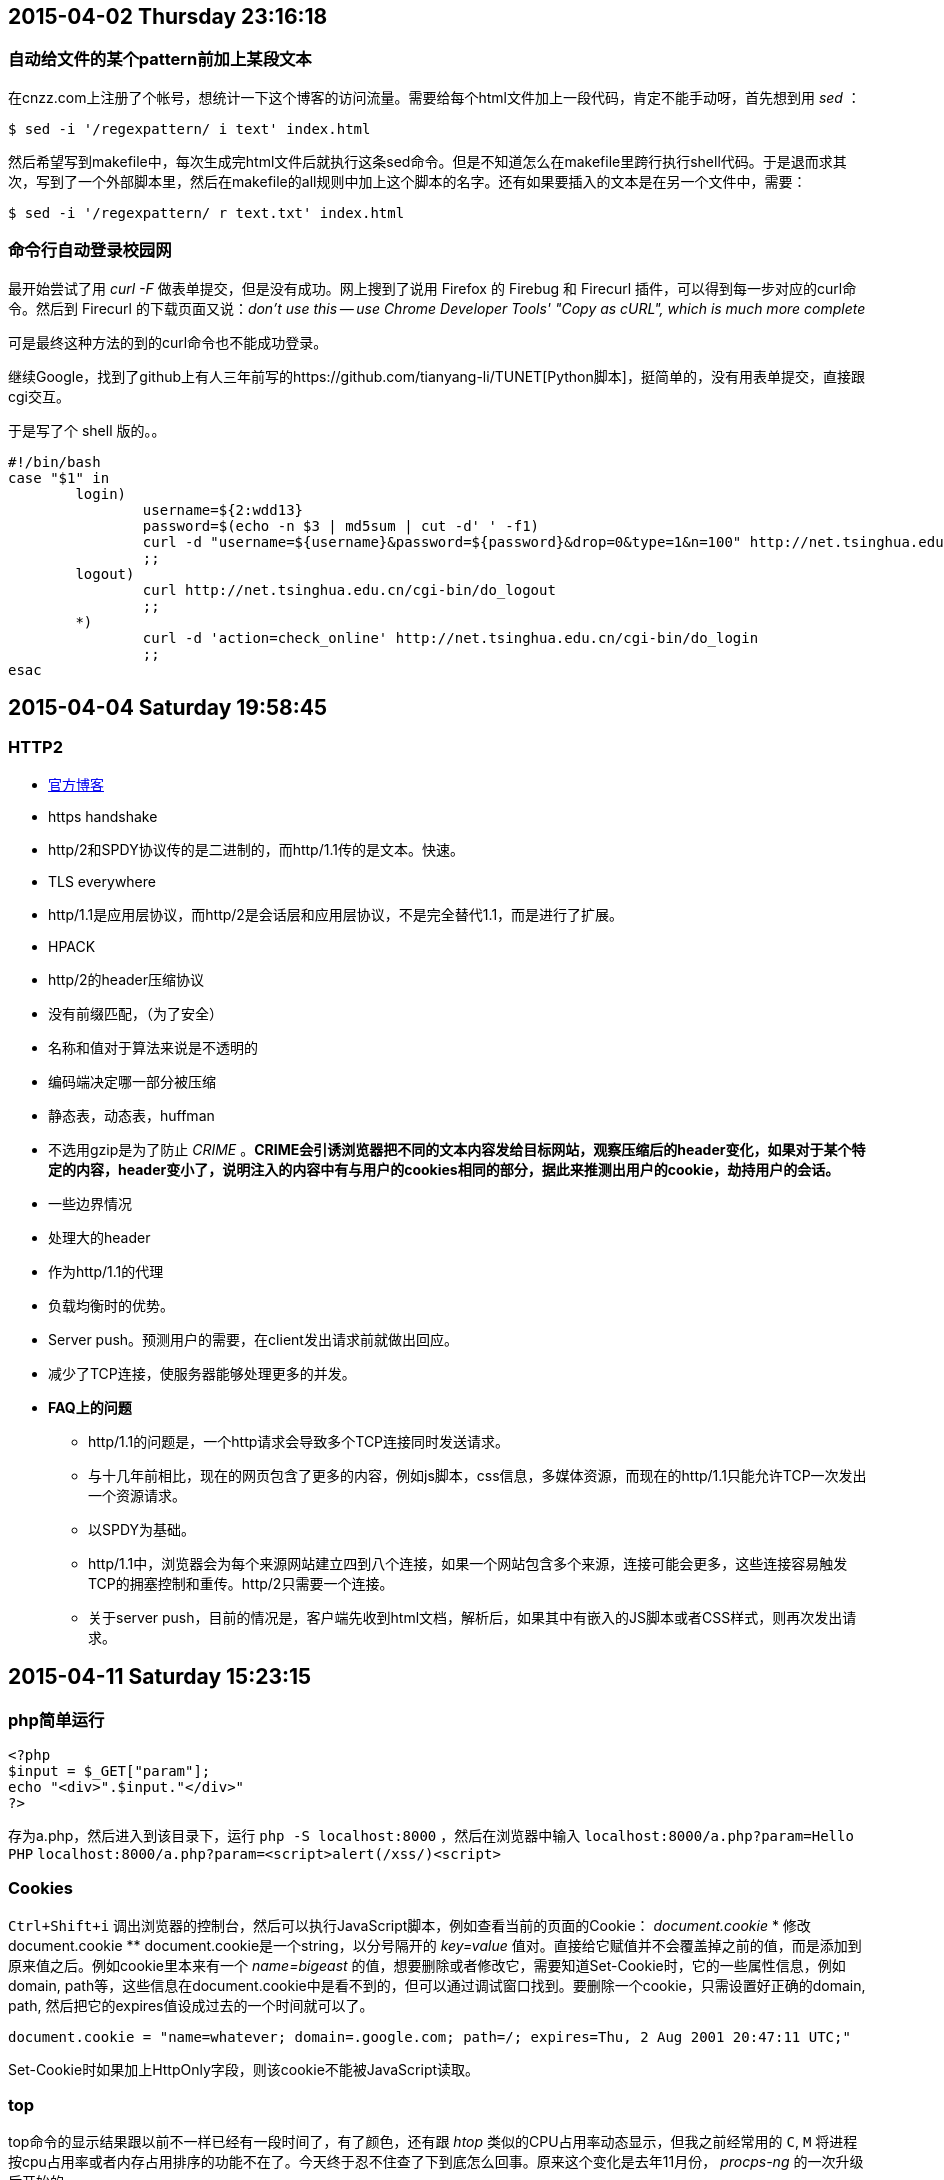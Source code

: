 == 2015-04-02 Thursday 23:16:18
=== 自动给文件的某个pattern前加上某段文本
在cnzz.com上注册了个帐号，想统计一下这个博客的访问流量。需要给每个html文件加上一段代码，肯定不能手动呀，首先想到用 _sed_ ：

[source, bash]
$ sed -i '/regexpattern/ i text' index.html

然后希望写到makefile中，每次生成完html文件后就执行这条sed命令。但是不知道怎么在makefile里跨行执行shell代码。于是退而求其次，写到了一个外部脚本里，然后在makefile的all规则中加上这个脚本的名字。还有如果要插入的文本是在另一个文件中，需要：

[source, bash]
$ sed -i '/regexpattern/ r text.txt' index.html

=== 命令行自动登录校园网
最开始尝试了用 _curl -F_ 做表单提交，但是没有成功。网上搜到了说用 Firefox 的 Firebug 和 Firecurl 插件，可以得到每一步对应的curl命令。然后到 Firecurl 的下载页面又说：_don't use this -- use Chrome Developer Tools' "Copy as cURL", which is much more complete_

可是最终这种方法的到的curl命令也不能成功登录。

继续Google，找到了github上有人三年前写的https://github.com/tianyang-li/TUNET[Python脚本]，挺简单的，没有用表单提交，直接跟cgi交互。

于是写了个 shell 版的。。
[source, bash]
#!/bin/bash
case "$1" in
	login)
		username=${2:wdd13}
		password=$(echo -n $3 | md5sum | cut -d' ' -f1)
		curl -d "username=${username}&password=${password}&drop=0&type=1&n=100" http://net.tsinghua.edu.cn/cgi-bin/do_login
		;;
	logout)
		curl http://net.tsinghua.edu.cn/cgi-bin/do_logout
		;;
	*)
		curl -d 'action=check_online' http://net.tsinghua.edu.cn/cgi-bin/do_login                                  
		;;
esac

== 2015-04-04 Saturday 19:58:45
=== HTTP2
* https://http2.github.io[官方博客]
* https handshake
* http/2和SPDY协议传的是二进制的，而http/1.1传的是文本。快速。
* TLS everywhere
* http/1.1是应用层协议，而http/2是会话层和应用层协议，不是完全替代1.1，而是进行了扩展。
* HPACK
	* http/2的header压缩协议
	* 没有前缀匹配，（为了安全）
	* 名称和值对于算法来说是不透明的
	* 编码端决定哪一部分被压缩
	* 静态表，动态表，huffman
	* 不选用gzip是为了防止 _CRIME_ 。**CRIME会引诱浏览器把不同的文本内容发给目标网站，观察压缩后的header变化，如果对于某个特定的内容，header变小了，说明注入的内容中有与用户的cookies相同的部分，据此来推测出用户的cookie，劫持用户的会话。**
* 一些边界情况
	* 处理大的header
	* 作为http/1.1的代理
* 负载均衡时的优势。
* Server push。预测用户的需要，在client发出请求前就做出回应。
* 减少了TCP连接，使服务器能够处理更多的并发。
* **FAQ上的问题**
	** http/1.1的问题是，一个http请求会导致多个TCP连接同时发送请求。
	** 与十几年前相比，现在的网页包含了更多的内容，例如js脚本，css信息，多媒体资源，而现在的http/1.1只能允许TCP一次发出一个资源请求。
	** 以SPDY为基础。
	** http/1.1中，浏览器会为每个来源网站建立四到八个连接，如果一个网站包含多个来源，连接可能会更多，这些连接容易触发TCP的拥塞控制和重传。http/2只需要一个连接。
	** 关于server push，目前的情况是，客户端先收到html文档，解析后，如果其中有嵌入的JS脚本或者CSS样式，则再次发出请求。

== 2015-04-11 Saturday 15:23:15
=== php简单运行
[source, php]
<?php
$input = $_GET["param"];
echo "<div>".$input."</div>"
?>

存为a.php，然后进入到该目录下，运行 `php -S localhost:8000` ，然后在浏览器中输入 `localhost:8000/a.php?param=Hello PHP`
`localhost:8000/a.php?param=<script>alert(/xss/)<script>`

=== Cookies
`Ctrl+Shift+i` 调出浏览器的控制台，然后可以执行JavaScript脚本，例如查看当前的页面的Cookie： _document.cookie_
* 修改document.cookie
	** document.cookie是一个string，以分号隔开的 _key=value_ 值对。直接给它赋值并不会覆盖掉之前的值，而是添加到原来值之后。例如cookie里本来有一个 _name=bigeast_ 的值，想要删除或者修改它，需要知道Set-Cookie时，它的一些属性信息，例如domain, path等，这些信息在document.cookie中是看不到的，但可以通过调试窗口找到。要删除一个cookie，只需设置好正确的domain, path, 然后把它的expires值设成过去的一个时间就可以了。

[source, javascript]
document.cookie = "name=whatever; domain=.google.com; path=/; expires=Thu, 2 Aug 2001 20:47:11 UTC;"

Set-Cookie时如果加上HttpOnly字段，则该cookie不能被JavaScript读取。

=== top
top命令的显示结果跟以前不一样已经有一段时间了，有了颜色，还有跟 _htop_ 类似的CPU占用率动态显示，但我之前经常用的 `C`, `M` 将进程按cpu占用率或者内存占用排序的功能不在了。今天终于忍不住查了下到底怎么回事。原来这个变化是去年11月份， _procps-ng_ 的一次升级后开始的。

[source, bash]
4888:[2014-11-17 09:33] [PACMAN] upgraded procps-ng (3.3.9-3 -> 3.3.10-1)

wiki上有https://bbs.archlinux.org/viewtopic.php?id=189757帖子讨论这个，而且有人给出了恢复到原来配置的方案：

--------------------
remove your ~/.toprc (if any)
start "top"
press z
press V
press 1
press y
press m m
press t t t
press W
this will write a ~/.toprc fairly similar to what you are used to.
--------------------

查看了下 _procps-ng_ 下的命令，原来 _pgrep_ 和 _pkill_ 都是，还有 _free_ _pidof_ _pmap_ _ps_ _pwdx_ _uptime_ _vmstat_ _watch_ 等。
_pwdx_ 之前没见过，是查看一个进程的当前工作目录的。

=== ngrep
查看http头，可以用万能的 _tcpdump_, 还有更合适的 _ngrep_ 。

[source, bash]
# To print all IPv4 HTTP packets to and from port 80, i.e. print only packets that contain data, not, for example, SYN and FIN
# packets and ACK-only packets.  (IPv6 is left as an exercise for the reader.)
$ tcpdump 'tcp port 80 and (((ip[2:2] - ((ip[0]&0xf)<<2)) - ((tcp[12]&0xf0)>>2)) != 0)'
$ ngrep -q -W byline "GET|POST HTTP"
$ ngrep -q -W byline tsinghua.edu.cn tcp port 80

=== JavaScript
_js-beautify_, _js24_ 。网站中的JS脚本一般都是经过模糊处理的，就是把变量名替换成单字符的，单行，这种工具叫做 http://jsutility.pjoneil.net[**JavaScript Obfuscator**]
